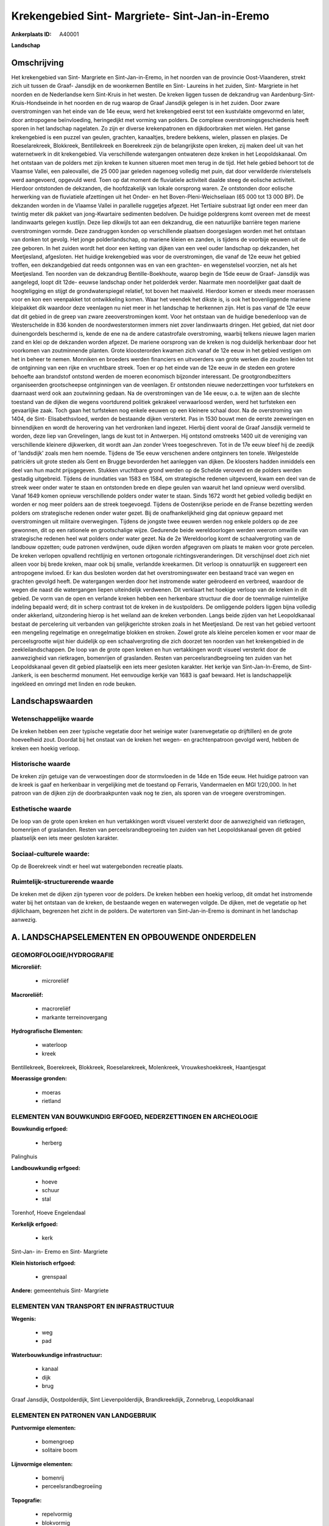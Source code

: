 Krekengebied Sint- Margriete- Sint-Jan-in-Eremo
===============================================

:Ankerplaats ID: A40001


**Landschap**



Omschrijving
------------

Het krekengebied van Sint- Margriete en Sint-Jan-in-Eremo, in het
noorden van de provincie Oost-Vlaanderen, strekt zich uit tussen de
Graaf- Jansdijk en de woonkernen Bentille en Sint- Laureins in het
zuiden, Sint- Margriete in het noorden en de Nederlandse kern Sint-Kruis
in het westen. De kreken liggen tussen de dekzandrug van
Aardenburg-Sint-Kruis-Hondseinde in het noorden en de rug waarop de
Graaf Jansdijk gelegen is in het zuiden. Door zware overstromingen van
het einde van de 14e eeuw, werd het krekengebied eerst tot een
kustvlakte omgevormd en later, door antropogene beïnvloeding,
heringedijkt met vorming van polders. De complexe
overstromingsgeschiedenis heeft sporen in het landschap nagelaten. Zo
zijn er diverse krekenpatronen en dijkdoorbraken met wielen. Het ganse
krekengebied is een puzzel van geulen, grachten, kanaaltjes, bredere
bekkens, wielen, plassen en plasjes. De Roeselarekreek, Blokkreek,
Bentillekreek en Boerekreek zijn de belangrijkste open kreken, zij maken
deel uit van het waternetwerk in dit krekengebied. Via verschillende
watergangen ontwateren deze kreken in het Leopoldskanaal. Om het
ontstaan van de polders met zijn kreken te kunnen situeren moet men
terug in de tijd. Het hele gebied behoort tot de Vlaamse Vallei, een
paleovallei, die 25 000 jaar geleden nagenoeg volledig met puin, dat
door verwilderde rivierstelsels werd aangevoerd, opgevuld werd. Toen op
dat moment de fluviatiele activiteit daalde steeg de eolische
activiteit. Hierdoor ontstonden de dekzanden, die hoofdzakelijk van
lokale oorsprong waren. Ze ontstonden door eolische herwerking van de
fluviatiele afzettingen uit het Onder- en het Boven-Pleni-Weichseliaan
(65 000 tot 13 000 BP). De dekzanden worden in de Vlaamse Vallei in
parallelle ruggetjes afgezet. Het Tertiaire substraat ligt onder een
meer dan twintig meter dik pakket van jong-Kwartaire sedimenten
bedolven. De huidige poldergrens komt overeen met de meest landinwaarts
gelegen kustlijn. Deze liep dikwijls tot aan een dekzandrug, die een
natuurlijke barrière tegen mariene overstromingen vormde. Deze
zandruggen konden op verschillende plaatsen doorgeslagen worden met het
ontstaan van donken tot gevolg. Het jonge polderlandschap, op mariene
kleien en zanden, is tijdens de voorbije eeuwen uit de zee geboren. In
het zuiden wordt het door een ketting van dijken van een veel ouder
landschap op dekzanden, het Meetjesland, afgesloten. Het huidige
krekengebied was voor de overstromingen, die vanaf de 12e eeuw het
gebied troffen, een dekzandgebied dat reeds ontgonnen was en van een
grachten- en wegenstelsel voorzien, net als het Meetjesland. Ten noorden
van de dekzandrug Bentille-Boekhoute, waarop begin de 15de eeuw de
Graaf- Jansdijk was aangelegd, loopt dit 12de- eeuwse landschap onder
het polderdek verder. Naarmate men noordelijker gaat daalt de
hoogteligging en stijgt de grondwaterspiegel relatief, tot boven het
maaiveld. Hierdoor komen er steeds meer moerassen voor en kon een
veenpakket tot ontwikkeling komen. Waar het veendek het dikste is, is
ook het bovenliggende mariene kleipakket dik waardoor deze veenlagen nu
niet meer in het landschap te herkennen zijn. Het is pas vanaf de 12e
eeuw dat dit gebied in de greep van zware zeeoverstromingen komt. Voor
het ontstaan van de huidige benedenloop van de Westerschelde in 836
konden de noordwesterstormen immers niet zover landinwaarts dringen. Het
gebied, dat niet door duinengordels beschermd is, kende de ene na de
andere catastrofale overstroming, waarbij telkens nieuwe lagen marien
zand en klei op de dekzanden worden afgezet. De mariene oorsprong van de
kreken is nog duidelijk herkenbaar door het voorkomen van zoutminnende
planten. Grote kloosterorden kwamen zich vanaf de 12e eeuw in het gebied
vestigen om het in beheer te nemen. Monniken en broeders werden
financiers en uitvoerders van grote werken die zouden leiden tot de
ontginning van een rijke en vruchtbare streek. Toen er op het einde van
de 12e eeuw in de steden een grotere behoefte aan brandstof ontstond
werden de moeren economisch bijzonder interessant. De
grootgrondbezitters organiseerden grootscheepse ontginningen van de
veenlagen. Er ontstonden nieuwe nederzettingen voor turfstekers en
daarnaast werd ook aan zoutwinning gedaan. Na de overstromingen van de
14e eeuw, o.a. te wijten aan de slechte toestand van de dijken die
wegens voortdurend politiek gekrakeel verwaarloosd werden, werd het
turfsteken een gevaarlijke zaak. Toch gaan het turfsteken nog enkele
eeuwen op een kleinere schaal door. Na de overstroming van 1404, de
Sint- Elisabethsvloed, werden de bestaande dijken versterkt. Pas in 1530
bouwt men de eerste zeeweringen en binnendijken en wordt de herovering
van het verdronken land ingezet. Hierbij dient vooral de Graaf Jansdijk
vermeld te worden, deze liep van Grevelingen, langs de kust tot in
Antwerpen. Hij ontstond omstreeks 1400 uit de vereniging van
verschillende kleinere dijkwerken, dit wordt aan Jan zonder Vrees
toegeschreven. Tot in de 17e eeuw bleef hij de zeedijk of 'landsdijk'
zoals men hem noemde. Tijdens de 15e eeuw verschenen andere ontginners
ten tonele. Welgestelde patriciërs uit grote steden als Gent en Brugge
bevorderden het aanleggen van dijken. De kloosters hadden inmiddels een
deel van hun macht prijsgegeven. Stukken vruchtbare grond werden op de
Schelde veroverd en de polders werden gestadig uitgebreid. Tijdens de
inundaties van 1583 en 1584, om strategische redenen uitgevoerd, kwam
een deel van de streek weer onder water te staan en ontstonden brede en
diepe geulen van waaruit het land opnieuw werd overslibd. Vanaf 1649
komen opnieuw verschillende polders onder water te staan. Sinds 1672
wordt het gebied volledig bedijkt en worden er nog meer polders aan de
streek toegevoegd. Tijdens de Oostenrijkse periode en de Franse
bezetting werden polders om strategische redenen onder water gezet. Bij
de onafhankelijkheid ging dat opnieuw gepaard met overstromingen uit
militaire overwegingen. Tijdens de jongste twee eeuwen werden nog enkele
polders op de zee gewonnen, dit op een rationele en grootschalige wijze.
Gedurende beide wereldoorlogen werden weerom omwille van strategische
redenen heel wat polders onder water gezet. Na de 2e Wereldoorlog komt
de schaalvergroting van de landbouw opzetten; oude patronen verdwijnen,
oude dijken worden afgegraven om plaats te maken voor grote percelen. De
kreken verlopen opvallend rechtlijnig en vertonen ortogonale
richtingsveranderingen. Dit verschijnsel doet zich niet alleen voor bij
brede kreken, maar ook bij smalle, verlandde kreekarmen. Dit verloop is
onnatuurlijk en suggereert een antropogene invloed. Er kan dus besloten
worden dat het overstromingswater een bestaand tracé van wegen en
grachten gevolgd heeft. De watergangen werden door het instromende water
geërodeerd en verbreed, waardoor de wegen die naast die watergangen
liepen uiteindelijk verdwenen. Dit verklaart het hoekige verloop van de
kreken in dit gebied. De vorm van de open en verlande kreken hebben een
herkenbare structuur die door de toenmalige ruimtelijke indeling bepaald
werd; dit in scherp contrast tot de kreken in de kustpolders. De
omliggende polders liggen bijna volledig onder akkerland, uitzondering
hierop is het weiland aan de kreken verbonden. Langs beide zijden van
het Leopoldkanaal bestaat de percelering uit verbanden van
gelijkgerichte stroken zoals in het Meetjesland. De rest van het gebied
vertoont een mengeling regelmatige en onregelmatige blokken en stroken.
Zowel grote als kleine percelen komen er voor maar de perceelsgrootte
wijst hier duidelijk op een schaalvergroting die zich doorzet ten
noorden van het krekengebied in de zeekleilandschappen. De loop van de
grote open kreken en hun vertakkingen wordt visueel versterkt door de
aanwezigheid van rietkragen, bomenrijen of graslanden. Resten van
perceelsrandbegroeiing ten zuiden van het Leopoldskanaal geven dit
gebied plaatselijk een iets meer gesloten karakter. Het kerkje van
Sint-Jan-In-Eremo, de Sint- Jankerk, is een beschermd monument. Het
eenvoudige kerkje van 1683 is gaaf bewaard. Het is landschappelijk
ingekleed en omringd met linden en rode beuken.

Landschapswaarden
-----------------


Wetenschappelijke waarde
~~~~~~~~~~~~~~~~~~~~~~~~

De kreken hebben een zeer typische vegetatie door het weinige water
(varenvegetatie op drijftillen) en de grote hoeveelheid zout. Doordat
bij het onstaat van de kreken het wegen- en grachtenpatroon gevolgd
werd, hebben de kreken een hoekig verloop.

Historische waarde
~~~~~~~~~~~~~~~~~~

De kreken zijn getuige van de verwoestingen door de stormvloeden in
de 14de en 15de eeuw. Het huidige patroon van de kreek is gaaf en
herkenbaar in vergelijking met de toestand op Ferraris, Vandermaelen en
MGI 1/20,000. In het patroon van de dijken zijn de doorbraakpunten vaak
nog te zien, als sporen van de vroegere overstromingen.

Esthetische waarde
~~~~~~~~~~~~~~~~~~

De loop van de grote open kreken en hun
vertakkingen wordt visueel versterkt door de aanwezigheid van
rietkragen, bomenrijen of graslanden. Resten van perceelsrandbegroeiing
ten zuiden van het Leopoldskanaal geven dit gebied plaatselijk een iets
meer gesloten karakter.


Sociaal-culturele waarde:
~~~~~~~~~~~~~~~~~~~~~~~~

Op de Boerekreek vindt er heel wat
watergebonden recreatie plaats.

Ruimtelijk-structurerende waarde
~~~~~~~~~~~~~~~~~~~~~~~~~~~~~~~~~

De kreken met de dijken zijn typeren voor de polders. De kreken
hebben een hoekig verloop, dit omdat het instromende water bij het
ontstaan van de kreken, de bestaande wegen en waterwegen volgde. De
dijken, met de vegetatie op het dijklichaam, begrenzen het zicht in de
polders. De watertoren van Sint-Jan-in-Eremo is dominant in het
landschap aanwezig.



A. LANDSCHAPSELEMENTEN EN OPBOUWENDE ONDERDELEN
-----------------------------------------------



GEOMORFOLOGIE/HYDROGRAFIE
~~~~~~~~~~~~~~~~~~~~~~~~

**Microreliëf:**

 * microreliëf


**Macroreliëf:**

 * macroreliëf
 * markante terreinovergang

**Hydrografische Elementen:**

 * waterloop
 * kreek


Bentillekreek, Boerekreek, Blokkreek, Roeselarekreek, Molenkreek,
Vrouwkeshoekkreek, Haantjesgat

**Moerassige gronden:**

 * moeras
 * rietland



ELEMENTEN VAN BOUWKUNDIG ERFGOED, NEDERZETTINGEN EN ARCHEOLOGIE
~~~~~~~~~~~~~~~~~~~~~~~~~~~~~~~~~~~~~~~~~~~~~~~~~~~~~~~~~~~~~~~

**Bouwkundig erfgoed:**

 * herberg


Palinghuis

**Landbouwkundig erfgoed:**

 * hoeve
 * schuur
 * stal


Torenhof, Hoeve Engelendaal

**Kerkelijk erfgoed:**

 * kerk


Sint-Jan- in- Eremo en Sint- Margriete

**Klein historisch erfgoed:**

 * grenspaal


**Andere:**
gemeentehuis Sint- Margriete

ELEMENTEN VAN TRANSPORT EN INFRASTRUCTUUR
~~~~~~~~~~~~~~~~~~~~~~~~~~~~~~~~~~~~~~~~~

**Wegenis:**

 * weg
 * pad


**Waterbouwkundige infrastructuur:**

 * kanaal
 * dijk
 * brug


Graaf Jansdijk, Oostpolderdijk, Sint Lievenpolderdijk,
Brandkreekdijk, Zonnebrug, Leopoldkanaal

ELEMENTEN EN PATRONEN VAN LANDGEBRUIK
~~~~~~~~~~~~~~~~~~~~~~~~~~~~~~~~~~~~~

**Puntvormige elementen:**

 * bomengroep
 * solitaire boom


**Lijnvormige elementen:**

 * bomenrij
 * perceelsrandbegroeiing

**Topografie:**

 * repelvormig
 * blokvormig
 * onregelmatig
 * historisch stabiel


**Bos:**

 * loof
 * struweel


**Bijzondere waterhuishouding:**

 * polder



OPMERKINGEN EN KNELPUNTEN
~~~~~~~~~~~~~~~~~~~~~~~~

De recreatie op de Boerekreek vormt een dreiging voor de fauna en flora
van de Boerekreek. Het waterpeil in het poldergebied wordt door de
doorgedreven ontwatering, voornamelijk vanuit landbouwkundige en
economische overwegingen laag gehouden, ook dit heeft zijn impact op
fauna en flora. Ook de waterkwaliteit is niet gunstig in sommige kreken.
De oorzaken hiervan zijn inspoelingen van chemicaliën, huishoudelijk
afvalwater en rioolwater. Het land wordt tot aan de perceelrand bewerkt,
zo komt men gevaarlijk dicht in de buurt van de kreken. Hierdoor kalven
de oevers af. De camping en de watertoren van Sint-Jan-in-Eremo vallen
op in het landschap: visuele pollutie.

